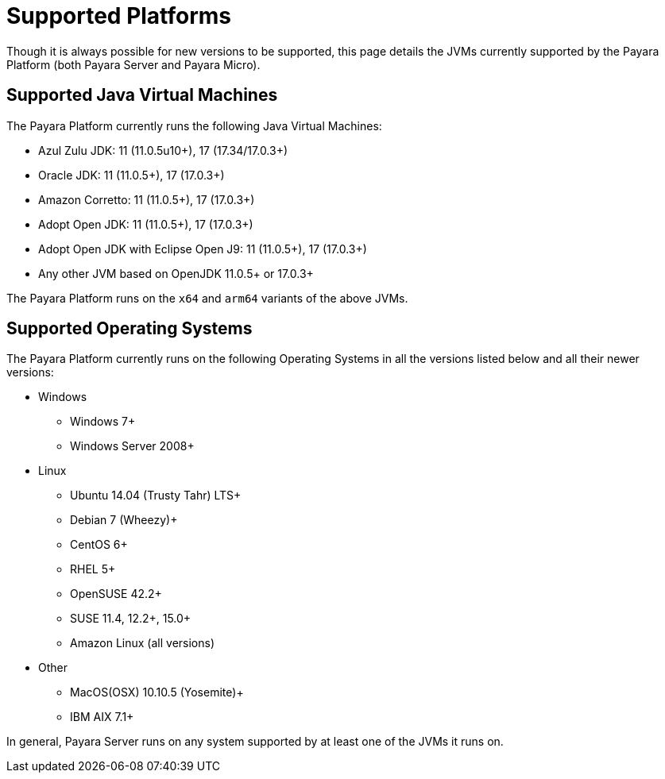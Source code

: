 [[supported-platforms]]
= Supported Platforms
:ordinal: 2

Though it is always possible for new versions to be supported, this page details the JVMs currently supported by the Payara Platform (both Payara Server and Payara Micro).

== Supported Java Virtual Machines

The Payara Platform currently runs the following Java Virtual Machines:

* Azul Zulu JDK: 11 (11.0.5u10+), 17 (17.34/17.0.3+)
* Oracle JDK: 11 (11.0.5+), 17 (17.0.3+)
* Amazon Corretto: 11 (11.0.5+), 17 (17.0.3+)
* Adopt Open JDK: 11 (11.0.5+), 17 (17.0.3+)
* Adopt Open JDK with Eclipse Open J9: 11 (11.0.5+), 17 (17.0.3+)
* Any other JVM based on OpenJDK 11.0.5+ or 17.0.3+

The Payara Platform runs on the `x64` and `arm64` variants of the above JVMs.

== Supported Operating Systems

The Payara Platform currently runs on the following Operating Systems in all the versions listed below and all their newer versions:

* Windows
** Windows 7+
** Windows Server 2008+
* Linux
** Ubuntu 14.04 (Trusty Tahr) LTS+
** Debian 7 (Wheezy)+
** CentOS 6+
** RHEL 5+
** OpenSUSE 42.2+
** SUSE 11.4, 12.2+, 15.0+
** Amazon Linux (all versions)
* Other
** MacOS(OSX) 10.10.5 (Yosemite)+
** IBM AIX 7.1+ 

In general, Payara Server runs on any system supported by at least one of the JVMs it runs on.